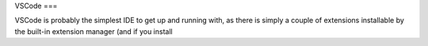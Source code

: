 VSCode
===

VSCode is probably the simplest IDE to get up and running with, as there is simply a  couple of extensions installable by the built-in extension manager (and if you install 
